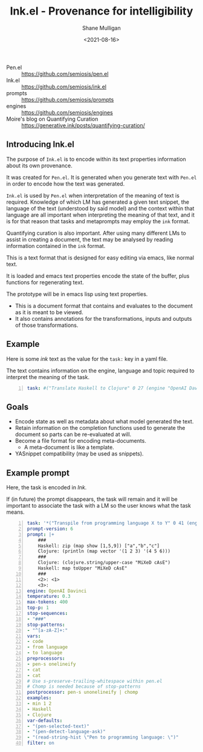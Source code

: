#+LATEX_HEADER: \usepackage[margin=0.5in]{geometry}
#+OPTIONS: toc:nil

#+HUGO_BASE_DIR: /home/shane/var/smulliga/source/git/semiosis/semiosis-hugo
#+HUGO_SECTION: ./

#+TITLE: Ink.el - Provenance for intelligibility
#+DATE: <2021-08-16>
#+AUTHOR: Shane Mulligan
#+KEYWORDS: pen ink openai gpt emacs

+ Pen.el :: https://github.com/semiosis/pen.el
+ Ink.el :: https://github.com/semiosis/ink.el
+ prompts :: https://github.com/semiosis/prompts
+ engines :: https://github.com/semiosis/engines
+ Moire's blog on Quantifying Curation :: https://generative.ink/posts/quantifying-curation/

** Introducing Ink.el
The purpose of =Ink.el= is to encode within
its text properties information about its own
provenance.

It was created for =Pen.el=. It is generated
when you generate text with =Pen.el= in order
to encode how the text was generated.

=Ink.el= is used by =Pen.el= when
interpretation of the meaning of text is
required. Knowledge of which LM has generated
a given text snippet, the language of the text
(understood by said model) and the context
within that language are all important when
interpreting the meaning of that text, and it
is for that reason that tasks and metaprompts
may employ the =ink= format.

Quantifying curation is also important. After
using many different LMs to assist in creating a
document, the text may be analysed by reading
information contained in the =ink= format.

This is a text format that is designed for
easy editing via emacs, like normal text.

It is loaded and emacs text properties encode
the state of the buffer, plus functions for
regenerating text.

The prototype will be in emacs lisp using text properties.

- This is a document format that contains and evaluates to the document as it is meant to be viewed.
- It also contains annotations for the transformations, inputs and outputs of those transformations.

[[./pen-gehn.png]]

** Example
Here is some /ink/ text as the value for the
=task:= key in a yaml file.

The text contains information on the engine,
language and topic required to interpret the
meaning of the task.

#+BEGIN_SRC yaml -n :async :results verbatim code
  task: #("Translate Haskell to Clojure" 0 27 (engine "OpenAI Davinci" language "English" topic "programming"))
#+END_SRC

** Goals
- Encode state as well as metadata about what model generated the text.
- Retain information on the completion functions used to generate the document so parts can be re-evaluated at will.
- Become a file format for encoding meta-documents.
  - A meta-document is like a template.
- YASnippet compatibility (may be used as snippets).

** Example prompt
Here, the task is encoded in /Ink/.

If (in future) the prompt disappears, the task
will remain and it will be important to associate the task with
a LM so the user knows what the task means.

#+BEGIN_SRC yaml -n :async :results verbatim code
  task: '*("Transpile from programming language X to Y" 0 41 (engine "OpenAI Davinci" language "English" topic "Programming"))'
  prompt-version: 6
  prompt: |+
      ###
      Haskell: zip (map show [1,5,9]) ["a","b","c"]
      Clojure: (println (map vector '(1 2 3) '(4 5 6)))
      ###
      Clojure: (clojure.string/upper-case "MiXeD cAsE")
      Haskell: map toUpper "MiXeD cAsE"
      ###
      <2>: <1>
      <3>:
  engine: OpenAI Davinci
  temperature: 0.3
  max-tokens: 400
  top-p: 1
  stop-sequences:
  - "###"
  stop-patterns:
  - "^[a-zA-Z]+:"
  vars:
  - code
  - from language
  - to language
  preprocessors:
  - pen-s onelineify
  - cat
  - cat
  # Use s-preserve-trailing-whitespace within pen.el
  # Chomp is needed because of stop-patterns
  postprocessor: pen-s unonelineify | chomp
  examples:
  - min 1 2
  - Haskell
  - Clojure
  var-defaults:
  - "(pen-selected-text)"
  - "(pen-detect-language-ask)"
  - "(read-string-hist \"Pen to programming language: \")"
  filter: on
#+END_SRC